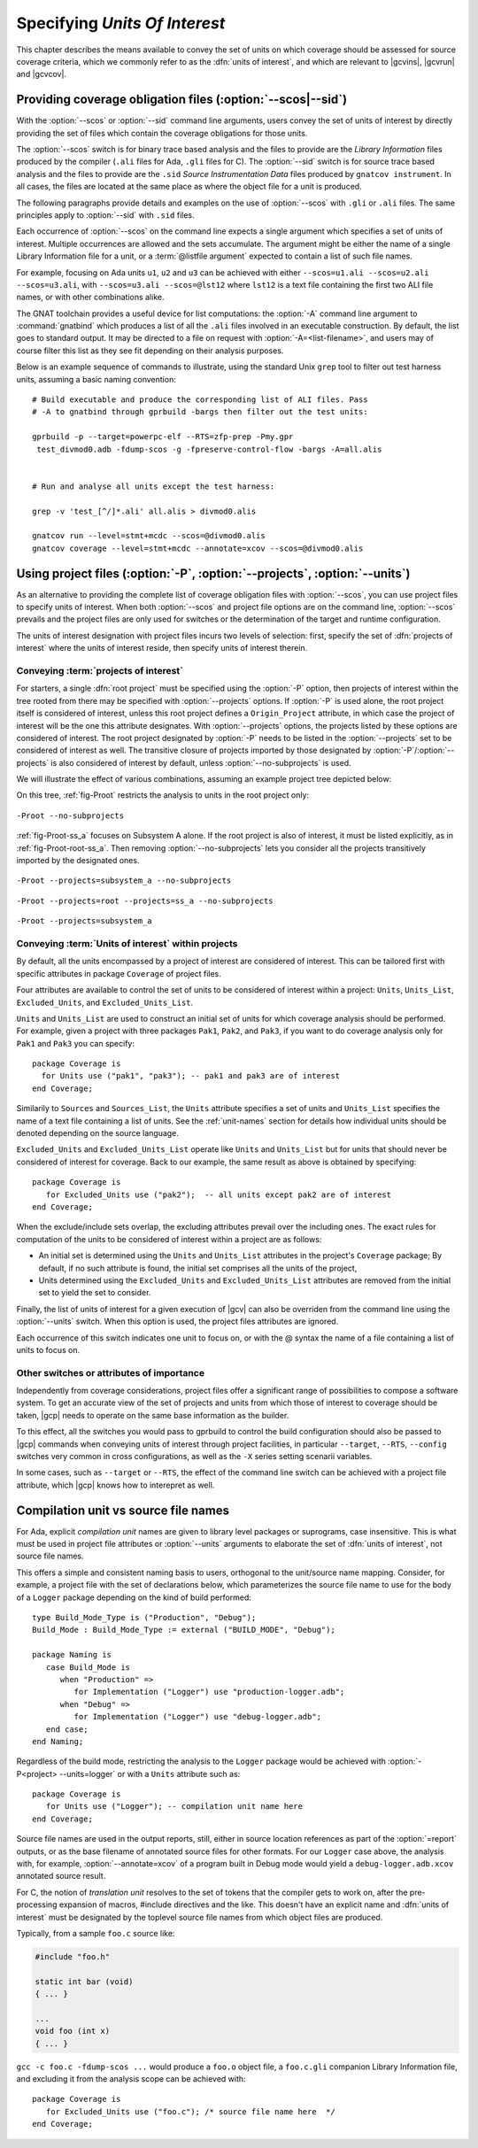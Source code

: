 .. _sunits:

Specifying *Units Of Interest*
==============================

This chapter describes the means available to convey the set of units on which
coverage should be assessed for source coverage criteria, which we commonly
refer to as the :dfn:`units of interest`, and which are relevant to |gcvins|,
|gcvrun| and |gcvcov|.

.. _passing_scos:

Providing coverage obligation files (:option:`--scos|--sid`)
------------------------------------------------------------

With the :option:`--scos` or :option:`--sid` command line arguments, users
convey the set of units of interest by directly providing the set of files
which contain the coverage obligations for those units.

The :option:`--scos` switch is for binary trace based analysis and the files
to provide are the *Library Information* files produced by the compiler
(``.ali`` files for Ada, ``.gli`` files for C). The :option:`--sid` switch is
for source trace based analysis and the files to provide are the ``.sid``
*Source Instrumentation Data* files produced by ``gnatcov instrument``. In
all cases, the files are located at the same place as where the object file
for a unit is produced.

The following paragraphs provide details and examples on the use of
:option:`--scos` with ``.gli`` or ``.ali`` files. The same principles apply
to :option:`--sid` with ``.sid`` files.

Each occurrence of :option:`--scos` on the command line expects a single
argument which specifies a set of units of interest. Multiple occurrences are
allowed and the sets accumulate. The argument might be either the name of a
single Library Information file for a unit, or a :term:`@listfile argument`
expected to contain a list of such file names.

For example, focusing on Ada units ``u1``, ``u2`` and ``u3`` can be achieved
with either ``--scos=u1.ali --scos=u2.ali --scos=u3.ali``, with
``--scos=u3.ali --scos=@lst12`` where ``lst12`` is a text file containing the
first two ALI file names, or with other combinations alike.

The GNAT toolchain provides a useful device for list computations: the
:option:`-A` command line argument to :command:`gnatbind` which produces a
list of all the ``.ali`` files involved in an executable construction.  By
default, the list goes to standard output. It may be directed to a file on
request with :option:`-A=<list-filename>`, and users may of course filter this
list as they see fit depending on their analysis purposes.

Below is an example sequence of commands to illustrate, using the standard
Unix ``grep`` tool to filter out test harness units, assuming a basic naming
convention::

    # Build executable and produce the corresponding list of ALI files. Pass
    # -A to gnatbind through gprbuild -bargs then filter out the test units:

    gprbuild -p --target=powerpc-elf --RTS=zfp-prep -Pmy.gpr
     test_divmod0.adb -fdump-scos -g -fpreserve-control-flow -bargs -A=all.alis


    # Run and analyse all units except the test harness:

    grep -v 'test_[^/]*.ali' all.alis > divmod0.alis

    gnatcov run --level=stmt+mcdc --scos=@divmod0.alis
    gnatcov coverage --level=stmt+mcdc --annotate=xcov --scos=@divmod0.alis


.. _passing_gpr:

Using project files (:option:`-P`, :option:`--projects`, :option:`--units`)
---------------------------------------------------------------------------

As an alternative to providing the complete list of coverage obligation files
with :option:`--scos`, you can use project files to specify units of
interest. When both :option:`--scos` and project file options are on the
command line, :option:`--scos` prevails and the project files are only used
for switches or the determination of the target and runtime configuration.

The units of interest designation with project files incurs two levels of
selection: first, specify the set of :dfn:`projects of interest` where the
units of interest reside, then specify units of interest therein.

Conveying :term:`projects of interest`
**************************************

For starters, a single :dfn:`root project` must be specified using the
:option:`-P` option, then projects of interest within the tree rooted from
there may be specified with :option:`--projects` options.  If :option:`-P` is
used alone, the root project itself is considered of interest, unless this
root project defines a ``Origin_Project`` attribute, in which case the project
of interest will be the one this attribute designates.  With
:option:`--projects` options, the projects listed by these options are
considered of interest. The root project designated by :option:`-P` needs to
be listed in the :option:`--projects` set to be considered of interest as
well. The transitive closure of projects imported by those designated by
:option:`-P`/:option:`--projects` is also considered of interest by default,
unless :option:`--no-subprojects` is used.

We will illustrate the effect of various combinations, assuming an example
project tree depicted below:

.. image:: prjtree.*
  :align: center

On this tree, :ref:`fig-Proot` restricts the analysis to units in the root
project only:

.. _fig-Proot:
.. figure:: Proot.*
  :align: center

  ``-Proot --no-subprojects``

:ref:`fig-Proot-ss_a` focuses on Subsystem A alone. If the root project is
also of interest, it must be listed explicitly, as in
:ref:`fig-Proot-root-ss_a`. Then removing :option:`--no-subprojects` lets you
consider all the projects transitively imported by the designated ones.


.. _fig-Proot-ss_a:
.. figure:: Proot-ss_a.*
  :align: center

  ``-Proot --projects=subsystem_a --no-subprojects``

.. _fig-Proot-root-ss_a:
.. figure:: Proot-root-ss_a.*
  :align: center

  ``-Proot --projects=root --projects=ss_a --no-subprojects``

.. _fig-Proot-ss_a-recursive:
.. figure:: Proot-ss_a-recursive.*
  :align: center

  ``-Proot --projects=subsystem_a``

Conveying :term:`Units of interest` within projects
***************************************************

By default, all the units encompassed by a project of interest are considered
of interest. This can be tailored first with specific attributes in package
``Coverage`` of project files.

Four attributes are available to control the set of units to be considered of
interest within a project: ``Units``, ``Units_List``, ``Excluded_Units``, and
``Excluded_Units_List``.

``Units`` and ``Units_List`` are used to construct an initial set of units for
which coverage analysis should be performed.  For example, given a project
with three packages ``Pak1``, ``Pak2``, and ``Pak3``, if you want to do
coverage analysis only for ``Pak1`` and ``Pak3`` you can specify::

  package Coverage is
    for Units use ("pak1", "pak3"); -- pak1 and pak3 are of interest
  end Coverage;

Similarily to ``Sources`` and ``Sources_List``, the ``Units`` attribute
specifies a set of units and ``Units_List`` specifies the name of a text file
containing a list of units.  See the :ref:`unit-names` section for details
how individual units should be denoted depending on the source language.

``Excluded_Units`` and ``Excluded_Units_List`` operate like ``Units`` and
``Units_List`` but for units that should never be considered of interest for
coverage. Back to our example, the same result as above is obtained by
specifying::

   package Coverage is
      for Excluded_Units use ("pak2");  -- all units except pak2 are of interest
   end Coverage;

When the exclude/include sets overlap, the excluding attributes prevail
over the including ones. The exact rules for computation of the units to be
considered of interest within a project are as follows:

- An initial set is determined using the ``Units`` and ``Units_List``
  attributes in the project's ``Coverage`` package; By default, if no such
  attribute is found, the initial set comprises all the units of the project,

- Units determined using the ``Excluded_Units`` and ``Excluded_Units_List``
  attributes are removed from the initial set to yield the set to consider.

Finally, the list of units of interest for a given execution of |gcv| can also
be overriden from the command line using the :option:`--units` switch.  When
this option is used, the project files attributes are ignored.

Each occurrence of this switch indicates one unit to focus on, or with the @
syntax the name of a file containing a list of units to focus on.

.. _gpr_context:

Other switches or attributes of importance
******************************************

Independently from coverage considerations, project files offer a significant
range of possibilities to compose a software system.  To get an
accurate view of the set of projects and units from which those of interest to
coverage should be taken, |gcp| needs to operate on the same base information
as the builder.

To this effect, all the switches you would pass to gprbuild to control the
build configuration should also be passed to |gcp| commands when conveying
units of interest through project facilities, in particular ``--target``,
``--RTS``, ``--config`` switches very common in cross configurations, as well
as the ``-X`` series setting scenarii variables.

In some cases, such as ``--target`` or ``--RTS``, the effect of the command
line switch can be achieved with a project file attribute, which |gcp| knows
how to interepret as well.

.. _unit-names:

Compilation unit vs source file names
-------------------------------------

For Ada, explicit *compilation unit* names are given to library level packages
or suprograms, case insensitive. This is what must be used in project file
attributes or :option:`--units` arguments to elaborate the set of :dfn:`units
of interest`, not source file names.

This offers a simple and consistent naming basis to users, orthogonal to the
unit/source name mapping. Consider, for example, a project file with the set
of declarations below, which parameterizes the source file name to use for the
body of a ``Logger`` package depending on the kind of build performed::

  type Build_Mode_Type is ("Production", "Debug");
  Build_Mode : Build_Mode_Type := external ("BUILD_MODE", "Debug");

  package Naming is
     case Build_Mode is
        when "Production" =>
           for Implementation ("Logger") use "production-logger.adb";
        when "Debug" =>
           for Implementation ("Logger") use "debug-logger.adb";
     end case;
  end Naming;

Regardless of the build mode, restricting the analysis to the ``Logger``
package would be achieved with :option:`-P<project> --units=logger` or
with a ``Units`` attribute such as::

  package Coverage is
     for Units use ("Logger"); -- compilation unit name here
  end Coverage;


Source file names are used in the output reports, still, either in source
location references as part of the :option:`=report` outputs, or as the base
filename of annotated source files for other formats. For our ``Logger`` case
above, the analysis with, for example, :option:`--annotate=xcov` of a program
built in Debug mode would yield a ``debug-logger.adb.xcov`` annotated source
result.

For C, the notion of *translation unit* resolves to the set of tokens that the
compiler gets to work on, after the pre-processing expansion of macros,
#include directives and the like. This doesn't have an explicit name and
:dfn:`units of interest` must be designated by the toplevel source file names
from which object files are produced.

Typically, from a sample ``foo.c`` source like:

.. code-block:: c

   #include "foo.h"

   static int bar (void)
   { ... }

   ...
   void foo (int x)
   { ... }


``gcc -c foo.c -fdump-scos ...`` would produce a ``foo.o`` object file, a
``foo.c.gli`` companion Library Information file, and excluding it from the
analysis scope can be achieved with::

  package Coverage is
     for Excluded_Units use ("foo.c"); /* source file name here  */
  end Coverage;

